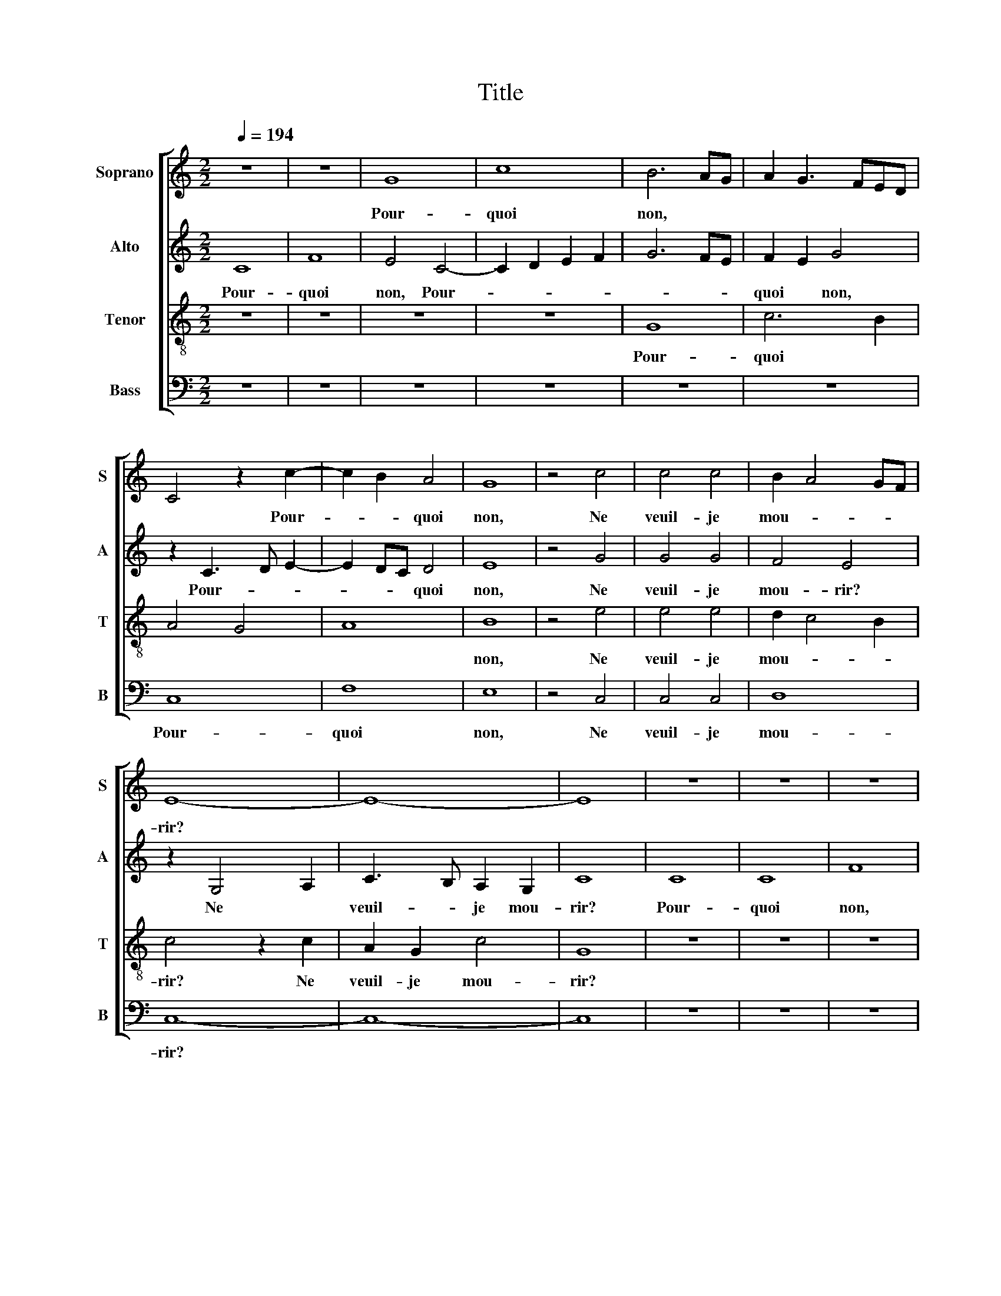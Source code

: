 X:1
T:Title
%%score [ 1 2 3 4 ]
L:1/8
Q:1/4=194
M:2/2
K:C
V:1 treble nm="Soprano" snm="S"
V:2 treble nm="Alto" snm="A"
V:3 treble-8 nm="Tenor" snm="T"
V:4 bass nm="Bass" snm="B"
V:1
 z8 | z8 | G8 | c8 | B6 AG | A2 G3 FED | C4 z2 c2- | c2 B2 A4 | G8 | z4 c4 | c4 c4 | B2 A4 GF | %12
w: ||Pour-|quoi|non, * *||* Pour-|* * quoi|non,|Ne|veuil- je|mou- * * *|
 E8- | E8- | E8 | z8 | z8 | z8 | G8 | c8 | B6 AG | A2 G3 FED | C4 c4 | A2 d3 cBA | G8 | z4 B4 | %26
w: rir?||||||Pour-|quoi|non, * *||* Pour-|quoi * * * *|non,|Ne|
 B4 B4 | A2 G4 c2- | c2 B2 c4 | z2 B2 c4 | z2 B2 c2 A2- | A2 GF G2 E2 | FEDC D4 | C8 | F8 | %35
w: dois je|qué- * *|* * rir,|qué- rir,|Ne * dois-|* * * * je|qué- * * * *|rir,|La|
 E4 z2 G2 | A4 c4 | B4 A4 | d6 c2 | B4 A4 | G8 | F8 | E8 | z4 A4 | A2 A4 F2- | F2 ED E4 | %46
w: fin de|ma *|do- *|len- *|* te|vi-||e.|Quand|j'ai- me qui|* ne * m'ai-|
 D4 z2 d2- | dc B2 A2 G2 | ^F2 G4 F2 | G8 | z4 F4 | D4 D4 | C4 G4 | F4 F4 | E4 z2 B2 | c4 d4 | %56
w: me, Quand||* j'ai- *|me,|Quand|j'ai- me|qui ne|m'ai- me|mie, Et|sers *|
 e6 dc | B4 c2 B2- | B2 AG A2 G2 | d4 c2 B2- | B2 AG ^F4 | z4 z2 A2- | A2 GA _B2 A2- | A2 GF E4 | %64
w: sans * *|* guer- *|* * * don *|ac- * qué-|* * * rir,|ac-|* * * * qué-|* * * rir,|
 D2 A4 GA | _B2 A2 GF A2- | A2 G4 ^F2 | G8 |] %68
w: * ac- * *||* qué- *|rir.|
V:2
 C8 | F8 | E4 C4- | C2 D2 E2 F2 | G6 FE | F2 E2 G4 | z2 C3 D E2- | E2 DC D4 | E8 | z4 G4 | G4 G4 | %11
w: Pour-|quoi|non, Pour-|||quoi * non,|Pour- * *|* * * quoi|non,|Ne|veuil- je|
 F4 E4 | z2 G,4 A,2 | C3 B, A,2 G,2 | C8 | C8 | C8 | F8 | E4 C4- | C2 D2 E2 F2 | G6 FE | F2 E2 G4 | %22
w: mou- rir?|Ne *|veuil- * je mou-|rir?|Pour-|quoi|non,|Pour- *|||quoi * non,|
 z2 C3 D E2- | E2 DC D4 | E8 | z4 D4 | G4 G4 | E3 F G4- | G4 z2 F2 | G4 E2 F2 | G4 C4 | A,4 B,4 | %32
w: Pour- * *|* * * quoi|non,|Ne|dois je|qué- * rir,|* qué-|rir, Ne *|dois- je|qué- rir,|
 z2 G,4 G2- | G2 F2 E4 | D8 | C6 B,2 | C2 D2 E4 | z4 A,4 | G,6 A,2 | B,2 G,2 A,4 | B,4 C4 | A,8- | %42
w: qué- *|* * rir,|La|fin *||de|ma *|do- * len-|te vi-|e.|
 A,8 | z4 z2 A2- | AG F2 E2 D2 | C2 D4 ^C2 | D8 | z8 | z4 D4 | B,4 C4 | G8 | F4 F4 | E4 C3 B, | %53
w: |Quand||* j'ai- *|me,||Quand||j'ai-|me qui|* ne *|
 A,4 _B,4 | G,8 | z4 D4 | C2 E4 F2 | G6 FE | D4 E4 | D4 z4 | z2 A,2 A,4 | A,4 z2 D2 | D4 D4 | %63
w: m'ai- me|mie,|Et|* sers *|sans * *|guer- *|don,|sans guer-|don, sans|guer- don,|
 z2 A,4 G,A, | _B,2 A,2 D3 E | F4 z4 | z2 D2 D4 | D8 |] %68
w: ac- * *|* * qué- *|rir,|ac- qué-|rir.|
V:3
 z8 | z8 | z8 | z8 | G8 | c6 B2 | A4 G4 | A8 | B8 | z4 e4 | e4 e4 | d2 c4 B2 | c4 z2 c2 | %13
w: ||||Pour-|quoi *|||non,|Ne|veuil- je|mou- * *|rir? Ne|
 A2 G2 c4 | G8 | z8 | z8 | z8 | z8 | z8 | G8 | c6 B2 | A4 G4 | A8 | B8 | z4 B4 | d4 d4 | e6 dc | %28
w: veuil- je mou-|rir?||||||Pour-|quoi *|||non,|Ne|dois- je|qué- * *|
 d4 z2 c2 | d4 z2 c2 | d3 c A4 | c3 d e3 d | B2 c4 B2 | c8 | F8 | A3 G G4 | z4 c4 | d8- | d8 | %39
w: rir, qué-|rir, Ne|dois- * je,|ne * dois- *|je qué- *|rir,|La|* * fin|de|ma||
 d4 d4 | e8 | d8 | c8- | c8 | z8 | z8 | z4 d4 | d2 d4 B2- | B2 AG A4 | G8- | G8 | z8 | z4 e4 | %53
w: do- len-|te|vi-|e.||||Quand|j'ai- me qui|* ne * m'ai-|me,|||Quand|
 d4 d4 | c4 g4 | f4 f4 | e4 c4 | d2 e4 dc | B4 c4 | B4 e4 | z2 d4 cd | e2 d4 cB | A4 G2 d2 | %63
w: j'ai- me|qui ne|m'ai- me|mie, Et||sers sans|guer- don|ac- * *|* qué- * *|* rir, ac-|
 e2 d4 ^c2 | d4 z2 d2- | d2 cd e2 d2- | d2 cB A4 | G8 |] %68
w: * qué- *|rir, ac-||* * * qué-|rir.|
V:4
 z8 | z8 | z8 | z8 | z8 | z8 | C,8 | F,8 | E,8 | z4 C,4 | C,4 C,4 | D,8 | C,8- | C,8- | C,8 | z8 | %16
w: ||||||Pour-|quoi|non,|Ne|veuil- je|mou-|rir?||||
 z8 | z8 | z8 | z8 | z8 | z8 | C,8 | F,8 | E,8 | z4 G,4 | G,4 G,4 | C,8 | G,4 A,4 | z2 G,2 A,4 | %30
w: ||||||Pour-|quoi|non,|Ne|dois- je|qué-|* rir,|qué- rir,|
 G,4 F,4- | F,4 E,4 | D,2 C,2 G,4 | C,8 | _B,,8 | C,8 | z4 C,4 | G,4 G,4 | _B,6 A,2 | G,4 G,4 | %40
w: Ne dois-|* je|* * qué-|rir,|La|fin|de|ma do-|len- *|te vi-|
 E,4 C,4 | D,8 | z4 A,4 | A,2 A,4 F,2- | F,2 E,D, C,2 D,2 | A,2 _B,2 A,4 | D,8 | z8 | z4 D,4 | %49
w: |e.|Quand|j'ai- me qui||ne * m'ai-|me,||Quand|
 E,4 C,4- | C,2 B,,2 C,4 | D,4 _B,,4 | C,4 z2 C,2 | D,4 _B,,4 | C,2 E,3 F, G,2 | A,4 _B,4 | %56
w: * j'ai-|* me qui|ne m'ai-|me, Quand|j'ai- me|qui ne * *|m'ai- me|
 C6 B,A, | G,4 z2 G,2 | G,4 z4 | z2 B,2 A,2 G,2- | G,2 ^F,E, D,4 | z2 D,2 D,4 | D,4 z2 D,2 | %63
w: mi- * *|e, Et|sers,|sans * guer-|* * * don,|sans guer-|don ac-|
 C,2 D,2 A,4 | D,4 z2 D,2 | D,4 z2 D,2 | D,4 D,4 | G,8 |] %68
w: * * qué-|rir, et|sers, sans|ac- qué-|rir.|

